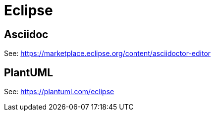 = Eclipse

== Asciidoc

See: https://marketplace.eclipse.org/content/asciidoctor-editor

== PlantUML

See: https://plantuml.com/eclipse
